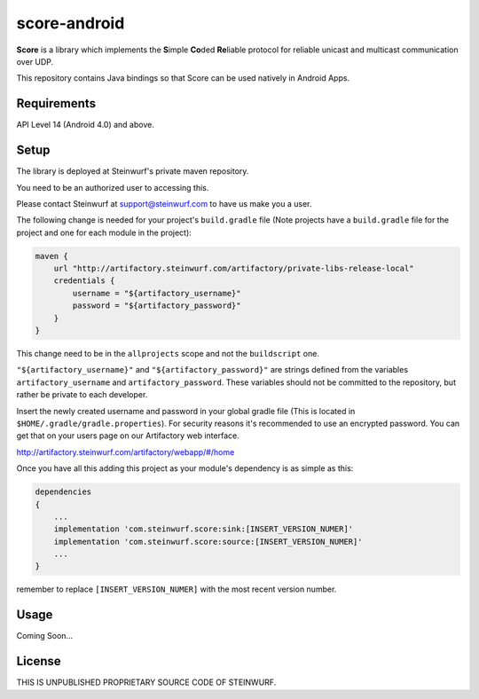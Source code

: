 score-android
=============

.. image:: https://img.shields.io/badge/API-14%2B-brightgreen.svg?style=flat
    :target: https://android-arsenal.com/api?level=14

.. image:: http://buildbot.steinwurf.dk/svgstatus?project=score-android
    :target: http://buildbot.steinwurf.dk/stats?projects=score-android


**Score** is a library which implements the
**S**\ imple **Co**\ ded **Re**\ liable protocol for reliable unicast and
multicast communication over UDP.

This repository contains Java bindings so that Score can be used natively in Android Apps.

Requirements
------------
API Level 14 (Android 4.0) and above.

Setup
-----
The library is deployed at Steinwurf's private maven repository.

You need to be an authorized user to accessing this.

Please contact Steinwurf at support@steinwurf.com to have us make you a user.

The following change is needed for your project's ``build.gradle`` file
(Note projects have a ``build.gradle`` file for the project and one for each
module in the project):

.. code-block:: groovy

    maven {
        url "http://artifactory.steinwurf.com/artifactory/private-libs-release-local"
        credentials {
            username = "${artifactory_username}"
            password = "${artifactory_password}"
        }
    }

This change need to be in the ``allprojects`` scope and not the
``buildscript`` one.

``"${artifactory_username}"`` and ``"${artifactory_password}"`` are strings
defined from the variables ``artifactory_username`` and
``artifactory_password``. These variables should not be committed to the
repository, but rather be private to each developer.

Insert the newly created username and password in your global gradle file
(This is located in ``$HOME/.gradle/gradle.properties``).
For security reasons it's recommended to use an encrypted password.
You can get that on your users page on our Artifactory web interface.

http://artifactory.steinwurf.com/artifactory/webapp/#/home

Once you have all this adding this project as your module's dependency is as
simple as this:

.. code-block:: groovy

    dependencies
    {
        ...
        implementation 'com.steinwurf.score:sink:[INSERT_VERSION_NUMER]'
        implementation 'com.steinwurf.score:source:[INSERT_VERSION_NUMER]'
        ...
    }

remember to replace ``[INSERT_VERSION_NUMER]`` with the most recent version
number.

Usage
-----
Coming Soon...

License
-------

THIS IS UNPUBLISHED PROPRIETARY SOURCE CODE OF STEINWURF.
